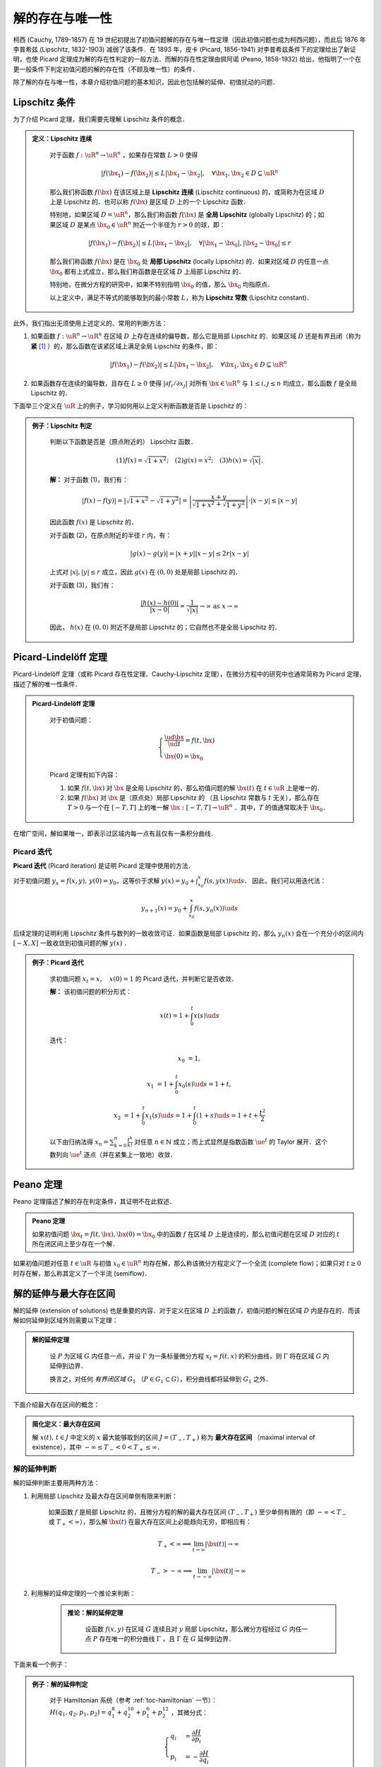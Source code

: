 
.. _toc-unique-and-exist:

解的存在与唯一性
===================

柯西 (Cauchy, 1789-1857) 在 19 世纪初提出了初值问题解的存在与唯一性定理（因此初值问题也成为柯西问题），而此后 1876 年李普希兹 (Lipschitz, 1832-1903) 减弱了该条件．在 1893 年，皮卡 (Picard, 1856-1941) 对李普希兹条件下的定理给出了新证明，也使 Picard 定理成为解的存在性判定的一般方法．而解的存在性定理由佩阿诺 (Peano, 1858-1932) 给出，他指明了一个在更一般条件下判定初值问题的解的存在性（不顾及唯一性）的条件．

除了解的存在与唯一性，本章介绍初值问题的基本知识，因此也包括解的延伸、初值扰动的问题．


Lipschitz 条件
-------------------

为了介绍 Picard 定理，我们需要先理解 Lipschitz 条件的概念．

.. admonition:: 定义：Lipschitz 连续
   :class: def

    对于函数 :math:`f: \uR^n \to \uR^n` ，如果存在常数 :math:`L>0` 使得

    .. math::

        |f(\bx_1) - f(\bx_2)| \leq L |\bx_1 - \bx_2|, \quad \forall \bx_1, \bx_2\in D\subseteq \uR^n

    那么我们称函数 :math:`f(\bx)` 在该区域上是 **Lipschitz 连续** (Lipschitz continuous) 的，或简称为在区域 :math:`D` 上是 Lipschitz 的．也可以称 :math:`f(\bx)` 是区域 :math:`D` 上的一个 Lipschitz 函数．
    
    特别地，如果区域 :math:`D=\uR^n`，那么我们称函数 :math:`f(\bx)` 是 **全局 Lipschitz** (globally Lipschitz) 的；如果区域 :math:`D` 是某点 :math:`\bx_0\in\uR^n` 附近一个半径为 :math:`r>0` 的球，即：

    .. math::

        |f(\bx_1) - f(\bx_2)| \leq L |\bx_1 - \bx_2|, \quad \forall |\bx_1-\bx_0|, |\bx_2-\bx_0|\leq r

    那么我们称函数 :math:`f(\bx)` 是在 :math:`\bx_0` 处 **局部 Lipschitz** (locally Lipschitz) 的．如果对区域 :math:`D` 内任意一点 :math:`\bx_0` 都有上式成立，那么我们称函数是在区域 :math:`D` 上局部 Lipschitz 的．
    
    特别地，在微分方程的研究中，如果不特别指明 :math:`\bx_0` 的值，那么 :math:`\bx_0` 均指原点．

    以上定义中，满足不等式的能够取到的最小常数 :math:`L`，称为 **Lipschitz 常数** (Lipschitz constant)．


此外，我们指出无须使用上述定义的、常用的判断方法：

1. 如果函数 :math:`f: \uR^n\to\uR^n` 在区域 :math:`D` 上存在连续的偏导数，那么它是局部 Lipschitz 的．如果区域 :math:`D` 还是有界且闭（称为 **紧** [#uae1]_ ）的，那么函数在该紧区域上满足全局 Lipschitz 的条件，即：

    .. math::

        |f(\bx_1) - f(\bx_2)| \leq L |\bx_1 - \bx_2|, \quad \forall \bx_1, \bx_2\in D\subseteq \uR^n

2. 如果函数存在连续的偏导数，且存在 :math:`L\geq 0` 使得 :math:`|\partial f_i/\partial x_j|` 对所有 :math:`\bx\in\uR^n` 与 :math:`1\leq i, j\leq n` 均成立，那么函数 :math:`f` 是全局 Lipschitz 的． 


下面举三个定义在 :math:`\uR` 上的例子，学习如何用以上定义判断函数是否是 Lipschitz 的：

.. admonition:: 例子：Lipschitz 判定
   :class: eg

    判断以下函数是否是（原点附近的） Lipschitz 函数．

    .. math::

        (1) f(x) = \sqrt{1+x^2}; \quad
        (2) g(x) = x^2; \quad
        (3) h(x) = \sqrt{|x|}.

    **解：** 对于函数 (1)，我们有：

    .. math::

        |f(x)-f(y)| = |\sqrt{1+x^2} - \sqrt{1+y^2}| 
        = \left| \frac{x+y}{\sqrt{1+x^2} + \sqrt{1+y^2}} \right|\cdot |x-y|
        \leq |x-y|
    
    因此函数 :math:`f(x)` 是 Lipschitz 的．
    
    对于函数 (2)，在原点附近的半径 :math:`r` 内，有：

    .. math::

        |g(x) - g(y)| = |x+y||x-y| \leq 2r|x-y|
    
    上式对 :math:`|x|, |y|\leq r` 成立，因此 :math:`g(x)` 在 :math:`(0,0)` 处是局部 Lipschitz 的．

    对于函数 (3)，我们有：

    .. math::

        \frac{|h(x) - h(0)|}{|x - 0|} = \frac{1}{\sqrt{|x|}} \to\infty \textrm{ as } x\to\infty

    因此， :math:`h(x)` 在 :math:`(0,0)` 附近不是局部 Lipschitz 的；它自然也不是全局 Lipschitz 的．


Picard-Lindelöff 定理
----------------------------

Picard-Lindelöff 定理（或称 Picard 存在性定理、Cauchy-Lipschitz 定理），在微分方程中的研究中也通常简称为 Picard 定理，描述了解的唯一性条件．

.. admonition:: Picard-Lindelöff 定理
   :class: def

    对于初值问题：

    .. math::

        \begin{cases}
        \frac{\ud \bx}{\ud t} = f(t, \bx) \\
        \bx(0) = \bx_0
        \end{cases}

    Picard 定理有如下内容：
    
    1. 如果 :math:`f(t, \bx)` 对 :math:`\bx` 是全局 Lipschitz 的，那么初值问题的解 :math:`\bx(t)` 在 :math:`t\in\uR` 上是唯一的．

    2. 如果 :math:`f(\bx)` 对 :math:`\bx` 是（原点处）局部 Lipschitz 的 （且 Lipschitz 常数与 :math:`t` 无关），那么存在 :math:`T>0` 与一个在 :math:`[-T, T]` 上的唯一解 :math:`\bx: [-T,T]\to \uR^n` ．其中，:math:`T` 的值通常取决于 :math:`\bx_0`．

在增广空间，解如果唯一，即表示过区域内每一点有且仅有一条积分曲线．


Picard 迭代
^^^^^^^^^^^^^^^^^^

**Picard 迭代** (Picard iteration) 是证明 Picard 定理中使用的方法．

对于初值问题 :math:`y_x = f(x,y),\, y(0)=y_0`，这等价于求解 :math:`y(x) = y_0 + \int_{x_0}^x f(s,y(x))\ud s`． 因此，我们可以用迭代法：

.. math::

    y_{n+1}(x) = y_0 + \int_{x_0}^x f(s, y_n(x))\ud s

后续定理的证明利用 Lipschitz 条件与数列的一致收敛可证．如果函数是局部 Lipschitz 的，那么 :math:`y_n(x)` 会在一个充分小的区间内 :math:`[-X, X]` 一致收敛到初值问题的解 :math:`y(x)` ．

.. admonition:: 例子：Picard 迭代
   :class: eg

    求初值问题 :math:`x_t = x,\quad x(0)=1` 的 Picard 迭代，并判断它是否收敛．

    **解：** 该初值问题的积分形式：

    .. math::

        x(t) = 1 + \int_0^t x(s) \ud s

    迭代：

    .. math::

        x_0 &= 1,

        x_1 &= 1 + \int_0^t x_0(s) \ud s = 1 + t,

        x_2 &= 1 + \int_0^t x_1(s) \ud s = 1 + \int_0^t (1+s) \ud s = 1 + t + \frac{t^2}{2}

    以下由归纳法得 :math:`x_n = \sum_{k=0}^n \frac{t^k}{k!}` 对任意 :math:`n\in \mathbb{N}` 成立；而上式显然是指数函数 :math:`\ue^t` 的 Taylor 展开．这个数列向 :math:`\ue^t` 逐点（并在紧集上一致地）收敛．


Peano 定理
------------

Peano 定理描述了解的存在判定条件，其证明不在此叙述．

.. admonition:: Peano 定理
   :class: def

   如果初值问题 :math:`\bx_t = f(t, \bx), \bx(0) = \bx_0` 中的函数 :math:`f` 在区域 :math:`D` 上是连续的，那么初值问题在区域 :math:`D` 对应的 :math:`t` 所在闭区间上至少存在一个解．

如果初值问题对任意 :math:`t\in\uR` 与初值 :math:`x_0\in\uR^n` 均存在解，那么称该微分方程定义了一个全流 (complete flow)；如果只对 :math:`t\geq 0` 时存在解，那么称其定义了一个半流 (semiflow)．


解的延伸与最大存在区间
-------------------------

解的延伸 (extension of solutions) 也是重要的内容．对于定义在区域 :math:`D` 上的函数 :math:`f`，初值问题的解在区域 :math:`D` 内是存在的．而该解如何延伸到区域外则需要以下定理：

.. admonition:: 解的延伸定理
   :class: def

    设 :math:`P` 为区域 :math:`G` 内任意一点，并设 :math:`\Gamma` 为一条标量微分方程 :math:`x_t = f(t,x)` 的积分曲线，则 :math:`\Gamma` 将在区域 :math:`G` 内延伸到边界．

    换言之，对任何 *有界闭区域* :math:`G_1` （:math:`P\in G_1\subset G`），积分曲线都将延伸到 :math:`G_1` 之外．

下面介绍最大存在区间的概念：

.. admonition:: 简化定义：最大存在区间

    解 :math:`x(t), \, t\in J` 中定义的 :math:`x` 最大能够取到的区间 :math:`J = (T_-, T_+)` 称为 **最大存在区间** （maximal interval of existence），其中 :math:`-\infty\leq T_- < 0 < T_+ \leq \infty`．


解的延伸判断
^^^^^^^^^^^^^^^^

解的延伸判断主要用两种方法：

1. 利用局部 Lipschitz 及最大存在区间单侧有限来判断：

    如果函数 :math:`f` 是局部 Lipschitz 的，且微分方程的解的最大存在区间 :math:`(T_-, T_+)` 至少单侧有限的（即 :math:`-\infty<T_-` 或 :math:`T_+<\infty`），那么解 :math:`\bx(t)` 在最大存在区间上必能趋向无穷，即相应有：

    .. math::

        T_+ < \infty \implies \lim_{t\to\infty} |\bx(t)|\to\infty 

        T_- > -\infty \implies \lim_{t\to-\infty} |\bx(t)|\to\infty

2. 利用解的延伸定理的一个推论来判断：

    .. admonition:: 推论：解的延伸定理
       :class: def

        设函数 :math:`f(x,y)` 在区域 :math:`G` 连续且对 :math:`y` 局部 Lipschitz，那么微分方程经过 :math:`G` 内任一点 :math:`P` 存在唯一的积分曲线 :math:`\Gamma` ，且 :math:`\Gamma` 在 :math:`G` 延伸到边界．

下面来看一个例子：

.. admonition:: 例子：解的延伸判定
   :class: eg

    对于 Hamiltonian 系统（参考 :ref:`toc-hamiltonian` 一节）： :math:`H(q_1,q_2,p_1,p_2) = q_1^8 + q_2^{10} + p_1^6 + p_2^{12}` ，其微分式：

    .. math::

        \begin{cases}
        q_i &= \frac{\partial H}{\partial p_i} \\
        p_i &= -\frac{\partial H}{\partial q_i}
        \end{cases}

    判断该动力系统的解的延伸性．

    **解：** 在此 Hamiltonian 系统中，轨线只能出现在 :math:`H=C` 这个 :math:`\uR^4` 上的有界区域内．因此，该方程的解是有界的，并对 :math:`t\in\uR` 都存在．


初值扰动对解的影响*
----------------------

先介绍一个引理：

.. admonition:: 引理：Grönwall–Bellman 不等式
   :class: def

    设 :math:`\psi: [0,\infty) \to \uR` 是一个满足下式的连续函数：

    .. math::

        \psi(t) \leq \psi_0 + M\int^t_0 \psi(s)\ud s
    
    对 :math:`t\geq 0` 恒成立，其中 :math:`\psi_0, M` 均为常数．那么，我们有下式对 :math:`t\geq 0` 恒成立：

    .. math::

        \psi (t) \leq \psi_0 \ue^{Mt} 

    **证明：** 令 :math:`g(t) = \psi_0 + M\int^t_0 \psi(s)\ud s` ，那么有 :math:`\psi\leq g` ．对 :math:`g` 微分，得到： :math:`g_t = M\psi \leq Mg` ，并推知 :math:`\left(\ue^{-Mt}g\right)_t \leq 0` ．由此，我们知道 :math:`\ue^{-Mt}g` 随 :math:`t` 是单调不增的，也就有 :math:`\ue^{-Mt}g(t) \leq \ue^{0}g(0) = \psi_0` ，因此 :math:`g(t)\leq \psi_0 \ue^{Mt}` ．又由 :math:`\psi\leq g` ，证毕．

再介绍如下定理：

.. admonition:: 定理

    设紧集 :math:`E\subset \uR^n` 上的函数 :math:`f: E\to \uR^n` 是在 :math:`E` 上 Lipschitz 的，且有 Lipschitz 常数 :math:`M` ．如果 :math:`x, y: I\subset \uR \to \uR^n` 分别是初值问题 :math:`IVP(f, x_0)` 与 :math:`IVP(f, y_0)` 在包含 :math:`t=0` 的公有域 :math:`I` 上的解，那么有：

    .. math::

        |x(t) - y(t)| \leq |x_0 - y_0|\ue^{|M|t}.

    对任意 :math:`t\in I` 均成立．

    **证明：** 将微分方程改写为 :math:`x(t) = x_0+\int_0^t f(x(s)) \ud s, y(t) = y_0+\int_0^t f(y(s)) \ud s` ，那么相减有：

    .. math::

        x(t) - y(t) &= (x_0 - y_0) + \int_0^t [f(x(s)) - f(y(s))]\ud s

        |x(t) - y(t)| &\leq |x_0 - y_0| + |\int_0^t [f(x(s)) - f(y(s))]\ud s|

        &\leq |x_0 - y_0| + M\int_0^t |x(s) - y(s)|\ud s \quad \textrm{(Lipschitz)}

    根据 Grönwall–Bellman 不等式，令 :math:`\psi(t) = |x(t) - y(t)|` ，那么对 :math:`t\geq 0`：

    .. math::

        |x(t) - y(t)| \leq |x_0 - y_0|\ue^{Mt}

    用 :math:`-t` 代替以上证明中的 :math:`t` 即可证明 :math:`t\in I` 的情形．

以上定理说明了，如果微分方程的两个初值有较小的差异，那么它们的解在某个时间尺度内也会相距较近．

.. rubric:: 注释

.. [#uae1] 有界 (bounded) 且闭 (close) 的也称为紧 (compact) 的．例如，我们常把有界闭集称为紧集．

